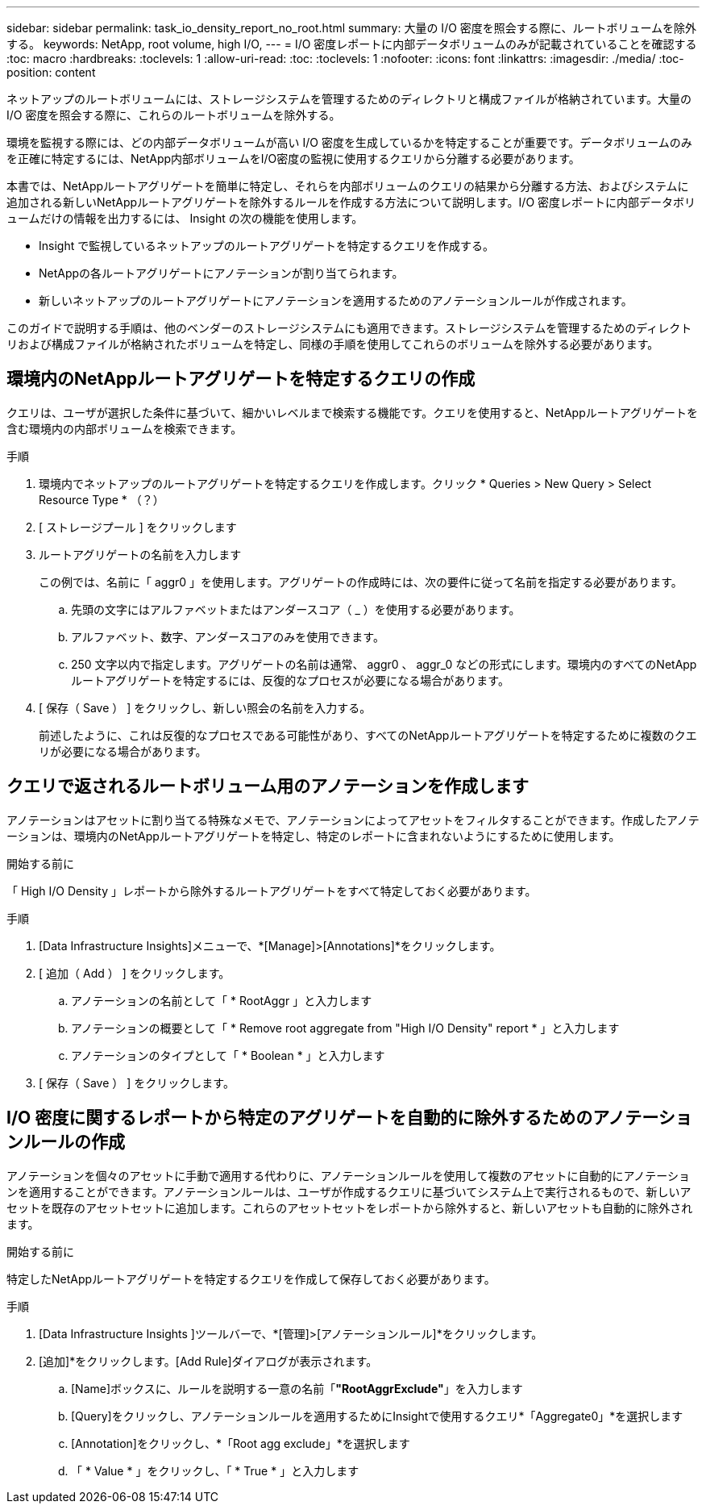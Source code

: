 ---
sidebar: sidebar 
permalink: task_io_density_report_no_root.html 
summary: 大量の I/O 密度を照会する際に、ルートボリュームを除外する。 
keywords: NetApp, root volume, high I/O, 
---
= I/O 密度レポートに内部データボリュームのみが記載されていることを確認する
:toc: macro
:hardbreaks:
:toclevels: 1
:allow-uri-read: 
:toc: 
:toclevels: 1
:nofooter: 
:icons: font
:linkattrs: 
:imagesdir: ./media/
:toc-position: content


[role="lead"]
ネットアップのルートボリュームには、ストレージシステムを管理するためのディレクトリと構成ファイルが格納されています。大量の I/O 密度を照会する際に、これらのルートボリュームを除外する。

環境を監視する際には、どの内部データボリュームが高い I/O 密度を生成しているかを特定することが重要です。データボリュームのみを正確に特定するには、NetApp内部ボリュームをI/O密度の監視に使用するクエリから分離する必要があります。

本書では、NetAppルートアグリゲートを簡単に特定し、それらを内部ボリュームのクエリの結果から分離する方法、およびシステムに追加される新しいNetAppルートアグリゲートを除外するルールを作成する方法について説明します。I/O 密度レポートに内部データボリュームだけの情報を出力するには、 Insight の次の機能を使用します。

* Insight で監視しているネットアップのルートアグリゲートを特定するクエリを作成する。
* NetAppの各ルートアグリゲートにアノテーションが割り当てられます。
* 新しいネットアップのルートアグリゲートにアノテーションを適用するためのアノテーションルールが作成されます。


このガイドで説明する手順は、他のベンダーのストレージシステムにも適用できます。ストレージシステムを管理するためのディレクトリおよび構成ファイルが格納されたボリュームを特定し、同様の手順を使用してこれらのボリュームを除外する必要があります。



== 環境内のNetAppルートアグリゲートを特定するクエリの作成

クエリは、ユーザが選択した条件に基づいて、細かいレベルまで検索する機能です。クエリを使用すると、NetAppルートアグリゲートを含む環境内の内部ボリュームを検索できます。

.手順
. 環境内でネットアップのルートアグリゲートを特定するクエリを作成します。クリック * Queries > New Query > Select Resource Type * （？）
. [ ストレージプール ] をクリックします
. ルートアグリゲートの名前を入力します
+
この例では、名前に「 aggr0 」を使用します。アグリゲートの作成時には、次の要件に従って名前を指定する必要があります。

+
.. 先頭の文字にはアルファベットまたはアンダースコア（ _ ）を使用する必要があります。
.. アルファベット、数字、アンダースコアのみを使用できます。
.. 250 文字以内で指定します。アグリゲートの名前は通常、 aggr0 、 aggr_0 などの形式にします。環境内のすべてのNetAppルートアグリゲートを特定するには、反復的なプロセスが必要になる場合があります。


. [ 保存（ Save ） ] をクリックし、新しい照会の名前を入力する。
+
前述したように、これは反復的なプロセスである可能性があり、すべてのNetAppルートアグリゲートを特定するために複数のクエリが必要になる場合があります。





== クエリで返されるルートボリューム用のアノテーションを作成します

アノテーションはアセットに割り当てる特殊なメモで、アノテーションによってアセットをフィルタすることができます。作成したアノテーションは、環境内のNetAppルートアグリゲートを特定し、特定のレポートに含まれないようにするために使用します。

.開始する前に
「 High I/O Density 」レポートから除外するルートアグリゲートをすべて特定しておく必要があります。

.手順
. [Data Infrastructure Insights]メニューで、*[Manage]>[Annotations]*をクリックします。
. [ 追加（ Add ） ] をクリックします。
+
.. アノテーションの名前として「 * RootAggr 」と入力します
.. アノテーションの概要として「 * Remove root aggregate from "High I/O Density" report * 」と入力します
.. アノテーションのタイプとして「 * Boolean * 」と入力します


. [ 保存（ Save ） ] をクリックします。




== I/O 密度に関するレポートから特定のアグリゲートを自動的に除外するためのアノテーションルールの作成

アノテーションを個々のアセットに手動で適用する代わりに、アノテーションルールを使用して複数のアセットに自動的にアノテーションを適用することができます。アノテーションルールは、ユーザが作成するクエリに基づいてシステム上で実行されるもので、新しいアセットを既存のアセットセットに追加します。これらのアセットセットをレポートから除外すると、新しいアセットも自動的に除外されます。

.開始する前に
特定したNetAppルートアグリゲートを特定するクエリを作成して保存しておく必要があります。

.手順
. [Data Infrastructure Insights ]ツールバーで、*[管理]>[アノテーションルール]*をクリックします。
. [追加]*をクリックします。[Add Rule]ダイアログが表示されます。
+
.. [Name]ボックスに、ルールを説明する一意の名前「*"RootAggrExclude"*」を入力します
.. [Query]をクリックし、アノテーションルールを適用するためにInsightで使用するクエリ*「Aggregate0」*を選択します
.. [Annotation]をクリックし、*「Root agg exclude」*を選択します
.. 「 * Value * 」をクリックし、「 * True * 」と入力します



